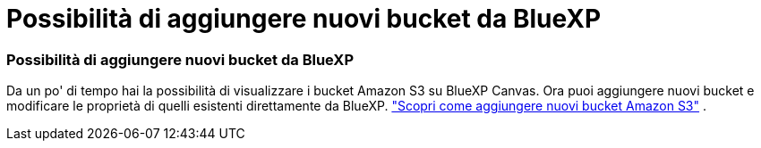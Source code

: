 = Possibilità di aggiungere nuovi bucket da BlueXP
:allow-uri-read: 
:icons: font
:imagesdir: ../media/




=== Possibilità di aggiungere nuovi bucket da BlueXP

Da un po' di tempo hai la possibilità di visualizzare i bucket Amazon S3 su BlueXP Canvas.  Ora puoi aggiungere nuovi bucket e modificare le proprietà di quelli esistenti direttamente da BlueXP. https://docs.netapp.com/us-en/storage-management-s3-storage/task-add-s3-bucket.html["Scopri come aggiungere nuovi bucket Amazon S3"] .
